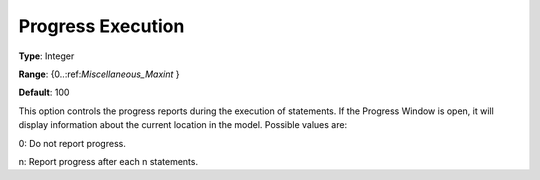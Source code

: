 

.. _Options_Progress_Options_-_Progress_Ex:


Progress Execution
==================



**Type**:	Integer	

**Range**:	{0..:ref:`Miscellaneous_Maxint`  }	

**Default**:	100	



This option controls the progress reports during the execution of statements. If the Progress Window is open, it will display information about the current location in the model. Possible values are:



0:	Do not report progress.	

n:	Report progress after each n statements.	






